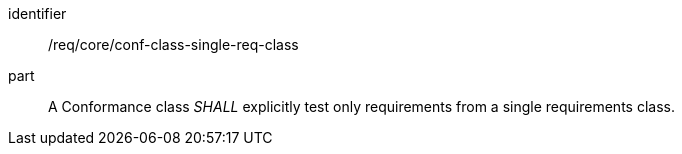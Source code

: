[[req_conf-class-single-req-class]]
[[req-11]]

[requirement]
====
[%metadata]
identifier:: /req/core/conf-class-single-req-class
part:: A Conformance class _SHALL_ explicitly test only requirements from a single requirements class.
====
